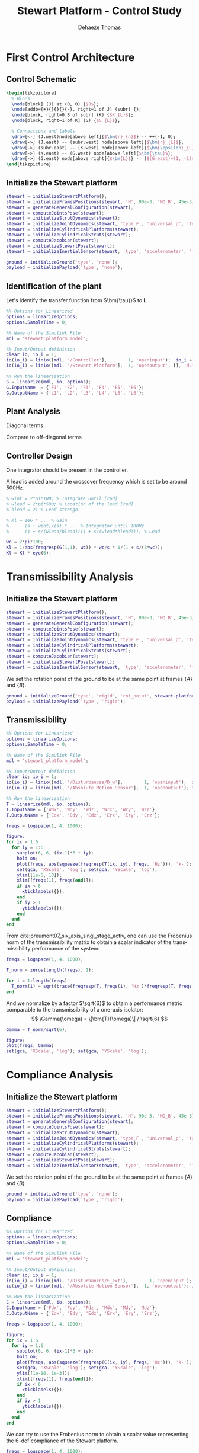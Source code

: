 #+TITLE: Stewart Platform - Control Study
:DRAWER:
#+STARTUP: overview

#+LANGUAGE: en
#+EMAIL: dehaeze.thomas@gmail.com
#+AUTHOR: Dehaeze Thomas

#+HTML_LINK_HOME: ./index.html
#+HTML_LINK_UP: ./index.html

#+HTML_HEAD: <link rel="stylesheet" type="text/css" href="./css/htmlize.css"/>
#+HTML_HEAD: <link rel="stylesheet" type="text/css" href="./css/readtheorg.css"/>
#+HTML_HEAD: <script src="./js/jquery.min.js"></script>
#+HTML_HEAD: <script src="./js/bootstrap.min.js"></script>
#+HTML_HEAD: <script src="./js/jquery.stickytableheaders.min.js"></script>
#+HTML_HEAD: <script src="./js/readtheorg.js"></script>

#+PROPERTY: header-args:matlab  :session *MATLAB*
#+PROPERTY: header-args:matlab+ :comments org
#+PROPERTY: header-args:matlab+ :exports both
#+PROPERTY: header-args:matlab+ :results none
#+PROPERTY: header-args:matlab+ :eval no-export
#+PROPERTY: header-args:matlab+ :noweb yes
#+PROPERTY: header-args:matlab+ :mkdirp yes
#+PROPERTY: header-args:matlab+ :output-dir figs

#+PROPERTY: header-args:latex  :headers '("\\usepackage{tikz}" "\\usepackage{import}" "\\import{$HOME/Cloud/thesis/latex/}{config.tex}")
#+PROPERTY: header-args:latex+ :imagemagick t :fit yes
#+PROPERTY: header-args:latex+ :iminoptions -scale 100% -density 150
#+PROPERTY: header-args:latex+ :imoutoptions -quality 100
#+PROPERTY: header-args:latex+ :results file raw replace
#+PROPERTY: header-args:latex+ :buffer no
#+PROPERTY: header-args:latex+ :eval no-export
#+PROPERTY: header-args:latex+ :exports results
#+PROPERTY: header-args:latex+ :mkdirp yes
#+PROPERTY: header-args:latex+ :output-dir figs
#+PROPERTY: header-args:latex+ :post pdf2svg(file=*this*, ext="png")
:END:

* First Control Architecture
** Matlab Init                                                     :noexport:
#+begin_src matlab :tangle no :exports none :results silent :noweb yes :var current_dir=(file-name-directory buffer-file-name)
  <<matlab-dir>>
#+end_src

#+begin_src matlab :exports none :results silent :noweb yes
  <<matlab-init>>
#+end_src

#+begin_src matlab
  simulinkproject('../');
#+end_src

** Control Schematic
#+begin_src latex :file control_measure_rotating_2dof.pdf
  \begin{tikzpicture}
    % Blocs
    \node[block] (J) at (0, 0) {$J$};
    \node[addb={+}{}{}{}{-}, right=1 of J] (subr) {};
    \node[block, right=0.8 of subr] (K) {$K_{L}$};
    \node[block, right=1 of K] (G) {$G_{L}$};

    % Connections and labels
    \draw[<-] (J.west)node[above left]{$\bm{r}_{n}$} -- ++(-1, 0);
    \draw[->] (J.east) -- (subr.west) node[above left]{$\bm{r}_{L}$};
    \draw[->] (subr.east) -- (K.west) node[above left]{$\bm{\epsilon}_{L}$};
    \draw[->] (K.east) -- (G.west) node[above left]{$\bm{\tau}$};
    \draw[->] (G.east) node[above right]{$\bm{L}$} -| ($(G.east)+(1, -1)$) -| (subr.south);
  \end{tikzpicture}
#+end_src

#+RESULTS:
[[file:figs/control_measure_rotating_2dof.png]]

** Initialize the Stewart platform
#+begin_src matlab
  stewart = initializeStewartPlatform();
  stewart = initializeFramesPositions(stewart, 'H', 90e-3, 'MO_B', 45e-3);
  stewart = generateGeneralConfiguration(stewart);
  stewart = computeJointsPose(stewart);
  stewart = initializeStrutDynamics(stewart);
  stewart = initializeJointDynamics(stewart, 'type_F', 'universal_p', 'type_M', 'spherical_p');
  stewart = initializeCylindricalPlatforms(stewart);
  stewart = initializeCylindricalStruts(stewart);
  stewart = computeJacobian(stewart);
  stewart = initializeStewartPose(stewart);
  stewart = initializeInertialSensor(stewart, 'type', 'accelerometer', 'freq', 5e3);
#+end_src

#+begin_src matlab
  ground = initializeGround('type', 'none');
  payload = initializePayload('type', 'none');
#+end_src

** Identification of the plant
Let's identify the transfer function from $\bm{\tau}}$ to $\bm{L}$.
#+begin_src matlab
  %% Options for Linearized
  options = linearizeOptions;
  options.SampleTime = 0;

  %% Name of the Simulink File
  mdl = 'stewart_platform_model';

  %% Input/Output definition
  clear io; io_i = 1;
  io(io_i) = linio([mdl, '/Controller'],        1, 'openinput');  io_i = io_i + 1; % Actuator Force Inputs [N]
  io(io_i) = linio([mdl, '/Stewart Platform'],  1, 'openoutput', [], 'dLm'); io_i = io_i + 1; % Relative Displacement Outputs [m]

  %% Run the linearization
  G = linearize(mdl, io, options);
  G.InputName  = {'F1', 'F2', 'F3', 'F4', 'F5', 'F6'};
  G.OutputName = {'L1', 'L2', 'L3', 'L4', 'L5', 'L6'};
#+end_src

** Plant Analysis
Diagonal terms
#+begin_src matlab :exports none
  freqs = logspace(1, 4, 1000);

  figure;

  ax1 = subplot(2, 1, 1);
  hold on;
  for i = 1:6
    plot(freqs, abs(squeeze(freqresp(G(i, i), freqs, 'Hz'))));
  end
  hold off;
  set(gca, 'XScale', 'log'); set(gca, 'YScale', 'log');
  ylabel('Amplitude [m/N]'); set(gca, 'XTickLabel',[]);

  ax2 = subplot(2, 1, 2);
  hold on;
  for i = 1:6
    plot(freqs, 180/pi*angle(squeeze(freqresp(G(i, i), freqs, 'Hz'))));
  end
  hold off;
  set(gca, 'XScale', 'log'); set(gca, 'YScale', 'lin');
  ylabel('Phase [deg]'); xlabel('Frequency [Hz]');
  ylim([-180, 180]);
  yticks([-180, -90, 0, 90, 180]);

  linkaxes([ax1,ax2],'x');
#+end_src

Compare to off-diagonal terms
#+begin_src matlab :exports none
  freqs = logspace(1, 4, 1000);

  figure;

  ax1 = subplot(2, 1, 1);
  hold on;
  for i = 1:5
    for j = i+1:6
      plot(freqs, abs(squeeze(freqresp(G(i, j), freqs, 'Hz'))), 'color', [0, 0, 0, 0.2]);
    end
  end
  set(gca,'ColorOrderIndex',1);
  plot(freqs, abs(squeeze(freqresp(G(1, 1), freqs, 'Hz'))));
  hold off;
  set(gca, 'XScale', 'log'); set(gca, 'YScale', 'log');
  ylabel('Amplitude [m/N]'); set(gca, 'XTickLabel',[]);

  ax2 = subplot(2, 1, 2);
  hold on;
  for i = 1:5
    for j = i+1:6
      plot(freqs, 180/pi*angle(squeeze(freqresp(G(i, j), freqs, 'Hz'))), 'color', [0, 0, 0, 0.2]);
    end
  end
  set(gca,'ColorOrderIndex',1);
  plot(freqs, 180/pi*angle(squeeze(freqresp(G(1, 1), freqs, 'Hz'))));
  hold off;
  set(gca, 'XScale', 'log'); set(gca, 'YScale', 'lin');
  ylabel('Phase [deg]'); xlabel('Frequency [Hz]');
  ylim([-180, 180]);
  yticks([-180, -90, 0, 90, 180]);

  linkaxes([ax1,ax2],'x');
#+end_src

** Controller Design
One integrator should be present in the controller.

A lead is added around the crossover frequency which is set to be around 500Hz.

#+begin_src matlab
  % wint = 2*pi*100; % Integrate until [rad]
  % wlead = 2*pi*500; % Location of the lead [rad]
  % hlead = 2; % Lead strengh

  % Kl = 1e6 * ... % Gain
  %      (s + wint)/(s) * ... % Integrator until 100Hz
  %      (1 + s/(wlead/hlead)/(1 + s/(wlead*hlead))); % Lead

  wc = 2*pi*100;
  Kl = 1/abs(freqresp(G(1,1), wc)) * wc/s * 1/(1 + s/(3*wc));
  Kl = Kl * eye(6);
#+end_src

#+begin_src matlab :exports none
  freqs = logspace(1, 3, 1000);

  figure;

  ax1 = subplot(2, 1, 1);
  hold on;
  plot(freqs, abs(squeeze(freqresp(Kl(1,1)*G(1, 1), freqs, 'Hz'))));
  hold off;
  set(gca, 'XScale', 'log'); set(gca, 'YScale', 'log');
  ylabel('Amplitude [m/N]'); set(gca, 'XTickLabel',[]);

  ax2 = subplot(2, 1, 2);
  hold on;
  plot(freqs, 180/pi*angle(squeeze(freqresp(Kl(1,1)*G(1, 1), freqs, 'Hz'))));
  hold off;
  set(gca, 'XScale', 'log'); set(gca, 'YScale', 'lin');
  ylabel('Phase [deg]'); xlabel('Frequency [Hz]');
  ylim([-180, 180]);
  yticks([-180, -90, 0, 90, 180]);

  linkaxes([ax1,ax2],'x');
#+end_src

#+begin_src matlab :exports none
  freqs = logspace(1, 4, 1000);

  figure;

  ax1 = subplot(2, 1, 1);
  hold on;
  for i = 1:5
    for j = i+1:6
      plot(freqs, abs(squeeze(freqresp(Kl(i,i)*G(i, j), freqs, 'Hz'))), 'color', [0, 0, 0, 0.2]);
    end
  end
  set(gca,'ColorOrderIndex',1);
  plot(freqs, abs(squeeze(freqresp(Kl(1,1)*G(1, 1), freqs, 'Hz'))));
  hold off;
  set(gca, 'XScale', 'log'); set(gca, 'YScale', 'log');
  ylabel('Amplitude [m/N]'); set(gca, 'XTickLabel',[]);

  ax2 = subplot(2, 1, 2);
  hold on;
  for i = 1:5
    for j = i+1:6
      plot(freqs, 180/pi*angle(squeeze(freqresp(Kl(i, i)*G(i, j), freqs, 'Hz'))), 'color', [0, 0, 0, 0.2]);
    end
  end
  set(gca,'ColorOrderIndex',1);
  plot(freqs, 180/pi*angle(squeeze(freqresp(Kl(1,1)*G(1, 1), freqs, 'Hz'))));
  hold off;
  set(gca, 'XScale', 'log'); set(gca, 'YScale', 'lin');
  ylabel('Phase [deg]'); xlabel('Frequency [Hz]');
  ylim([-180, 180]);
  yticks([-180, -90, 0, 90, 180]);

  linkaxes([ax1,ax2],'x');
#+end_src
* Transmissibility Analysis
** Matlab Init                                                     :noexport:
#+begin_src matlab :tangle no :exports none :results silent :noweb yes :var current_dir=(file-name-directory buffer-file-name)
  <<matlab-dir>>
#+end_src

#+begin_src matlab :exports none :results silent :noweb yes
  <<matlab-init>>
#+end_src

#+begin_src matlab
  simulinkproject('../');
#+end_src

#+begin_src matlab
  open('stewart_platform_model.slx')
#+end_src

** Initialize the Stewart platform
#+begin_src matlab
  stewart = initializeStewartPlatform();
  stewart = initializeFramesPositions(stewart, 'H', 90e-3, 'MO_B', 45e-3);
  stewart = generateGeneralConfiguration(stewart);
  stewart = computeJointsPose(stewart);
  stewart = initializeStrutDynamics(stewart);
  stewart = initializeJointDynamics(stewart, 'type_F', 'universal_p', 'type_M', 'spherical_p');
  stewart = initializeCylindricalPlatforms(stewart);
  stewart = initializeCylindricalStruts(stewart);
  stewart = computeJacobian(stewart);
  stewart = initializeStewartPose(stewart);
  stewart = initializeInertialSensor(stewart, 'type', 'accelerometer', 'freq', 5e3);
#+end_src

We set the rotation point of the ground to be at the same point at frames $\{A\}$ and $\{B\}$.
#+begin_src matlab
  ground = initializeGround('type', 'rigid', 'rot_point', stewart.platform_F.FO_A);
  payload = initializePayload('type', 'rigid');
#+end_src

** Transmissibility
#+begin_src matlab
  %% Options for Linearized
  options = linearizeOptions;
  options.SampleTime = 0;

  %% Name of the Simulink File
  mdl = 'stewart_platform_model';

  %% Input/Output definition
  clear io; io_i = 1;
  io(io_i) = linio([mdl, '/Disturbances/D_w'],        1, 'openinput');  io_i = io_i + 1; % Base Motion [m, rad]
  io(io_i) = linio([mdl, '/Absolute Motion Sensor'],  1, 'openoutput'); io_i = io_i + 1; % Absolute Motion [m, rad]

  %% Run the linearization
  T = linearize(mdl, io, options);
  T.InputName = {'Wdx', 'Wdy', 'Wdz', 'Wrx', 'Wry', 'Wrz'};
  T.OutputName = {'Edx', 'Edy', 'Edz', 'Erx', 'Ery', 'Erz'};
#+end_src

#+begin_src matlab
  freqs = logspace(1, 4, 1000);

  figure;
  for ix = 1:6
    for iy = 1:6
      subplot(6, 6, (ix-1)*6 + iy);
      hold on;
      plot(freqs, abs(squeeze(freqresp(T(ix, iy), freqs, 'Hz'))), 'k-');
      set(gca, 'XScale', 'log'); set(gca, 'YScale', 'log');
      ylim([1e-5, 10]);
      xlim([freqs(1), freqs(end)]);
      if ix < 6
        xticklabels({});
      end
      if iy > 1
        yticklabels({});
      end
    end
  end
#+end_src

From cite:preumont07_six_axis_singl_stage_activ, one can use the Frobenius norm of the transmissibility matrix to obtain a scalar indicator of the transmissibility performance of the system:
\begin{align*}
  \| \bm{T}(\omega) \| &= \sqrt{\text{Trace}[\bm{T}(\omega) \bm{T}(\omega)^H]}\\
                       &= \sqrt{\Sigma_{i=1}^6 \Sigma_{j=1}^6 |T_{ij}|^2}
\end{align*}

#+begin_src matlab
  freqs = logspace(1, 4, 1000);

  T_norm = zeros(length(freqs), 1);

  for i = 1:length(freqs)
    T_norm(i) = sqrt(trace(freqresp(T, freqs(i), 'Hz')*freqresp(T, freqs(i), 'Hz')'));
  end
#+end_src

And we normalize by a factor $\sqrt{6}$ to obtain a performance metric comparable to the transmissibility of a one-axis isolator:
\[ \Gamma(\omega) = \|\bm{T}(\omega)\| / \sqrt{6} \]

#+begin_src matlab
  Gamma = T_norm/sqrt(6);
#+end_src

#+begin_src matlab
  figure;
  plot(freqs, Gamma)
  set(gca, 'XScale', 'log'); set(gca, 'YScale', 'log');
#+end_src

* Compliance Analysis
** Matlab Init                                                     :noexport:
#+begin_src matlab :tangle no :exports none :results silent :noweb yes :var current_dir=(file-name-directory buffer-file-name)
  <<matlab-dir>>
#+end_src

#+begin_src matlab :exports none :results silent :noweb yes
  <<matlab-init>>
#+end_src

#+begin_src matlab
  simulinkproject('../');
#+end_src

#+begin_src matlab
  open('stewart_platform_model.slx')
#+end_src

** Initialize the Stewart platform
#+begin_src matlab
  stewart = initializeStewartPlatform();
  stewart = initializeFramesPositions(stewart, 'H', 90e-3, 'MO_B', 45e-3);
  stewart = generateGeneralConfiguration(stewart);
  stewart = computeJointsPose(stewart);
  stewart = initializeStrutDynamics(stewart);
  stewart = initializeJointDynamics(stewart, 'type_F', 'universal_p', 'type_M', 'spherical_p');
  stewart = initializeCylindricalPlatforms(stewart);
  stewart = initializeCylindricalStruts(stewart);
  stewart = computeJacobian(stewart);
  stewart = initializeStewartPose(stewart);
  stewart = initializeInertialSensor(stewart, 'type', 'accelerometer', 'freq', 5e3);
#+end_src

We set the rotation point of the ground to be at the same point at frames $\{A\}$ and $\{B\}$.
#+begin_src matlab
  ground = initializeGround('type', 'none');
  payload = initializePayload('type', 'rigid');
#+end_src

** Compliance
#+begin_src matlab
  %% Options for Linearized
  options = linearizeOptions;
  options.SampleTime = 0;

  %% Name of the Simulink File
  mdl = 'stewart_platform_model';

  %% Input/Output definition
  clear io; io_i = 1;
  io(io_i) = linio([mdl, '/Disturbances/F_ext'],        1, 'openinput');  io_i = io_i + 1; % Base Motion [m, rad]
  io(io_i) = linio([mdl, '/Absolute Motion Sensor'],  1, 'openoutput'); io_i = io_i + 1; % Absolute Motion [m, rad]

  %% Run the linearization
  C = linearize(mdl, io, options);
  C.InputName = {'Fdx', 'Fdy', 'Fdz', 'Mdx', 'Mdy', 'Mdz'};
  C.OutputName = {'Edx', 'Edy', 'Edz', 'Erx', 'Ery', 'Erz'};
#+end_src

#+begin_src matlab
  freqs = logspace(1, 4, 1000);

  figure;
  for ix = 1:6
    for iy = 1:6
      subplot(6, 6, (ix-1)*6 + iy);
      hold on;
      plot(freqs, abs(squeeze(freqresp(C(ix, iy), freqs, 'Hz'))), 'k-');
      set(gca, 'XScale', 'log'); set(gca, 'YScale', 'log');
      ylim([1e-10, 1e-3]);
      xlim([freqs(1), freqs(end)]);
      if ix < 6
        xticklabels({});
      end
      if iy > 1
        yticklabels({});
      end
    end
  end
#+end_src

We can try to use the Frobenius norm to obtain a scalar value representing the 6-dof compliance of the Stewart platform.

#+begin_src matlab
  freqs = logspace(1, 4, 1000);

  C_norm = zeros(length(freqs), 1);

  for i = 1:length(freqs)
    C_norm(i) = sqrt(trace(freqresp(C, freqs(i), 'Hz')*freqresp(C, freqs(i), 'Hz')'));
  end
#+end_src

#+begin_src matlab
  figure;
  plot(freqs, C_norm)
  set(gca, 'XScale', 'log'); set(gca, 'YScale', 'log');
#+end_src
* Functions
** Compute the Transmissibility
:PROPERTIES:
:header-args:matlab+: :tangle ../src/computeTransmissibility.m
:header-args:matlab+: :comments none :mkdirp yes :eval no
:END:
<<sec:computeTransmissibility>>

*** Function description
:PROPERTIES:
:UNNUMBERED: t
:END:
#+begin_src matlab
  function [T, T_norm, freqs] = computeTransmissibility(args)
  % computeTransmissibility -
  %
  % Syntax: [T, T_norm, freqs] = computeTransmissibility(args)
  %
  % Inputs:
  %    - args - Structure with the following fields:
  %        - plots [true/false] - Should plot the transmissilibty matrix and its Frobenius norm
  %        - freqs [] - Frequency vector to estimate the Frobenius norm
  %
  % Outputs:
  %    - T      [6x6 ss] - Transmissibility matrix
  %    - T_norm [length(freqs)x1] - Frobenius norm of the Transmissibility matrix
  %    - freqs  [length(freqs)x1] - Frequency vector in [Hz]
#+end_src

*** Optional Parameters
:PROPERTIES:
:UNNUMBERED: t
:END:
#+begin_src matlab
    arguments
      args.plots logical {mustBeNumericOrLogical} = false
      args.freqs double {mustBeNumeric, mustBeNonnegative} = logspace(1,4,1000)
    end
#+end_src

#+begin_src matlab
  freqs = args.freqs;
#+end_src

*** Identification of the Transmissibility Matrix
:PROPERTIES:
:UNNUMBERED: t
:END:
#+begin_src matlab
  %% Options for Linearized
  options = linearizeOptions;
  options.SampleTime = 0;

  %% Name of the Simulink File
  mdl = 'stewart_platform_model';

  %% Input/Output definition
  clear io; io_i = 1;
  io(io_i) = linio([mdl, '/Disturbances/D_w'],        1, 'openinput');  io_i = io_i + 1; % Base Motion [m, rad]
  io(io_i) = linio([mdl, '/Absolute Motion Sensor'],  1, 'openoutput'); io_i = io_i + 1; % Absolute Motion [m, rad]

  %% Run the linearization
  T = linearize(mdl, io, options);
  T.InputName = {'Wdx', 'Wdy', 'Wdz', 'Wrx', 'Wry', 'Wrz'};
  T.OutputName = {'Edx', 'Edy', 'Edz', 'Erx', 'Ery', 'Erz'};
#+end_src

If wanted, the 6x6 transmissibility matrix is plotted.
#+begin_src matlab
  p_handle = zeros(6*6,1);

  if args.plots
    fig = figure;
    for ix = 1:6
      for iy = 1:6
        p_handle((ix-1)*6 + iy) = subplot(6, 6, (ix-1)*6 + iy);
        hold on;
        plot(freqs, abs(squeeze(freqresp(T(ix, iy), freqs, 'Hz'))), 'k-');
        set(gca, 'XScale', 'log'); set(gca, 'YScale', 'log');
        if ix < 6
            xticklabels({});
        end
        if iy > 1
            yticklabels({});
        end
      end
    end

    linkaxes(p_handle, 'xy')
    xlim([freqs(1), freqs(end)]);
    ylim([1e-5, 1e2]);

    han = axes(fig, 'visible', 'off');
    han.XLabel.Visible = 'on';
    han.YLabel.Visible = 'on';
    ylabel(han, 'Frequency [Hz]');
    xlabel(han, 'Transmissibility [m/m]');
  end
#+end_src

*** Computation of the Frobenius norm
:PROPERTIES:
:UNNUMBERED: t
:END:
#+begin_src matlab
  T_norm = zeros(length(freqs), 1);

  for i = 1:length(freqs)
    T_norm(i) = sqrt(trace(freqresp(T, freqs(i), 'Hz')*freqresp(T, freqs(i), 'Hz')'));
  end
#+end_src

#+begin_src matlab
  T_norm = T_norm/sqrt(6);
#+end_src

#+begin_src matlab
  if args.plots
    figure;
    plot(freqs, T_norm)
    set(gca, 'XScale', 'log'); set(gca, 'YScale', 'log');
    xlabel('Frequency [Hz]');
    ylabel('Transmissibility - Frobenius Norm');
  end
#+end_src

** Compute the Compliance
:PROPERTIES:
:header-args:matlab+: :tangle ../src/computeCompliance.m
:header-args:matlab+: :comments none :mkdirp yes :eval no
:END:
<<sec:computeCompliance>>

*** Function description
:PROPERTIES:
:UNNUMBERED: t
:END:
#+begin_src matlab
  function [C, C_norm, freqs] = computeCompliance(args)
  % computeCompliance -
  %
  % Syntax: [C, C_norm, freqs] = computeCompliance(args)
  %
  % Inputs:
  %    - args - Structure with the following fields:
  %        - plots [true/false] - Should plot the transmissilibty matrix and its Frobenius norm
  %        - freqs [] - Frequency vector to estimate the Frobenius norm
  %
  % Outputs:
  %    - C      [6x6 ss] - Compliance matrix
  %    - C_norm [length(freqs)x1] - Frobenius norm of the Compliance matrix
  %    - freqs  [length(freqs)x1] - Frequency vector in [Hz]
#+end_src

*** Optional Parameters
:PROPERTIES:
:UNNUMBERED: t
:END:
#+begin_src matlab
    arguments
      args.plots logical {mustBeNumericOrLogical} = false
      args.freqs double {mustBeNumeric, mustBeNonnegative} = logspace(1,4,1000)
    end
#+end_src

#+begin_src matlab
  freqs = args.freqs;
#+end_src

*** Identification of the Compliance Matrix
:PROPERTIES:
:UNNUMBERED: t
:END:
#+begin_src matlab
  %% Options for Linearized
  options = linearizeOptions;
  options.SampleTime = 0;

  %% Name of the Simulink File
  mdl = 'stewart_platform_model';

  %% Input/Output definition
  clear io; io_i = 1;
  io(io_i) = linio([mdl, '/Disturbances/F_ext'],      1, 'openinput');  io_i = io_i + 1; % External forces [N, N*m]
  io(io_i) = linio([mdl, '/Absolute Motion Sensor'],  1, 'openoutput'); io_i = io_i + 1; % Absolute Motion [m, rad]

  %% Run the linearization
  C = linearize(mdl, io, options);
  C.InputName  = {'Fdx', 'Fdy', 'Fdz', 'Mdx', 'Mdy', 'Mdz'};
  C.OutputName = {'Edx', 'Edy', 'Edz', 'Erx', 'Ery', 'Erz'};
#+end_src

If wanted, the 6x6 transmissibility matrix is plotted.
#+begin_src matlab
  p_handle = zeros(6*6,1);

  if args.plots
    fig = figure;
    for ix = 1:6
      for iy = 1:6
        p_handle((ix-1)*6 + iy) = subplot(6, 6, (ix-1)*6 + iy);
        hold on;
        plot(freqs, abs(squeeze(freqresp(C(ix, iy), freqs, 'Hz'))), 'k-');
        set(gca, 'XScale', 'log'); set(gca, 'YScale', 'log');
        if ix < 6
            xticklabels({});
        end
        if iy > 1
            yticklabels({});
        end
      end
    end

    linkaxes(p_handle, 'xy')
    xlim([freqs(1), freqs(end)]);

    han = axes(fig, 'visible', 'off');
    han.XLabel.Visible = 'on';
    han.YLabel.Visible = 'on';
    xlabel(han, 'Frequency [Hz]');
    ylabel(han, 'Compliance [m/N, rad/(N*m)]');
  end
#+end_src

*** Computation of the Frobenius norm
:PROPERTIES:
:UNNUMBERED: t
:END:
#+begin_src matlab
  freqs = args.freqs;

  C_norm = zeros(length(freqs), 1);

  for i = 1:length(freqs)
    C_norm(i) = sqrt(trace(freqresp(C, freqs(i), 'Hz')*freqresp(C, freqs(i), 'Hz')'));
  end
#+end_src

#+begin_src matlab
  if args.plots
    figure;
    plot(freqs, C_norm)
    set(gca, 'XScale', 'log'); set(gca, 'YScale', 'log');
    xlabel('Frequency [Hz]');
    ylabel('Compliance - Frobenius Norm');
  end
#+end_src
